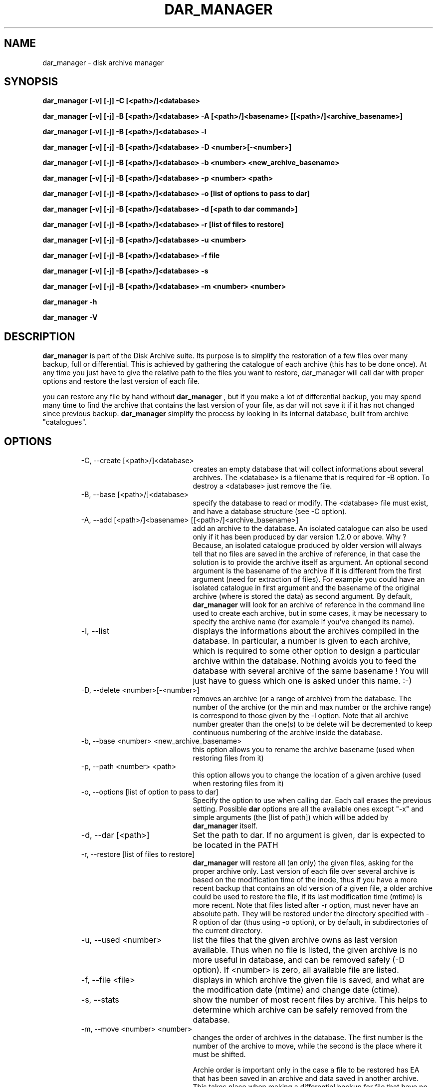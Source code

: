 .TH DAR_MANAGER 1 "JUL 19, 2003"
.UC 8
.SH NAME
dar_manager \- disk archive manager
.SH SYNOPSIS
.B dar_manager [-v] [-j] -C [<path>/]<database>
.P
.B dar_manager [-v] [-j] -B [<path>/]<database> -A [<path>/]<basename> [[<path>/]<archive_basename>]
.P
.B dar_manager [-v] [-j] -B [<path>/]<database> -l
.P
.B dar_manager [-v] [-j] -B [<path>/]<database> -D <number>[-<number>]
.P
.B dar_manager [-v] [-j] -B [<path>/]<database> -b <number> <new_archive_basename>
.P
.B dar_manager [-v] [-j] -B [<path>/]<database> -p <number> <path>
.P
.B dar_manager [-v] [-j] -B [<path>/]<database> -o [list of options to pass to dar]
.P
.B dar_manager [-v] [-j] -B [<path>/]<database> -d [<path to dar command>]
.P
.B dar_manager [-v] [-j] -B [<path>/]<database> -r [list of files to restore]
.P
.B dar_manager [-v] [-j] -B [<path>/]<database> -u <number>
.P
.B dar_manager [-v] [-j] -B [<path>/]<database> -f file
.P
.B dar_manager [-v] [-j] -B [<path>/]<database> -s
.P
.B dar_manager [-v] [-j] -B [<path>/]<database> -m <number> <number>
.P
.B dar_manager -h
.P
.B dar_manager -V
.P
.SH DESCRIPTION
.B dar_manager
is part of the Disk Archive suite. Its purpose is to simplify the restoration of a few files over many backup, full or differential. This is achieved by gathering the catalogue of each archive (this has to be done once). At any time you just have to give the relative path to the files you want to restore, dar_manager will call dar with proper options and restore the last version of each file.
.PP
you can restore any file by hand without
.B dar_manager
, but if you make a lot of differential backup, you may spend many time to find the archive that contains the last version of your file, as dar will not save it if it has not changed since previous backup.
.B
dar_manager
simplify the process by looking in its internal database, built from archive "catalogues".
.RE
.SH OPTIONS
.RS
.TP 20
-C, --create [<path>/]<database>
creates an empty database that will collect informations about several archives. The <database> is a filename that is required for -B option. To destroy a <database> just remove the file.
.TP 20
-B, --base [<path>/]<database>
specify the database to read or modify. The <database> file must exist, and have a database structure (see -C option).
.TP 20
-A, --add [<path>/]<basename> [[<path>/]<archive_basename>]
add an archive to the database. An isolated catalogue can also be used only if it has been produced by dar version 1.2.0 or above. Why ? Because, an isolated catalogue produced by older version will always tell that no files are saved in the archive of reference, in that case the solution is to provide the archive itself as argument. An optional second argument is the basename of the archive if it is different from the first argument (need for extraction of files). For example you could have an isolated catalogue in first argument and the basename of the original archive (where is stored the data) as second argument. By default,
.B dar_manager
will look for an archive of reference in the command line used to create each archive, but in some cases, it may be necessary to specify the archive name (for example if you've changed its name).
.TP 20
-l, --list
displays the informations about the archives compiled in the database. In particular, a number is given to each archive, which is required to some other option to design a particular archive within the database. Nothing avoids you to feed the database with several archive of the same basename ! You will just have to guess which one is asked under this name. :-)
.TP 20
-D, --delete <number>[-<number>]
removes an archive (or a range of archive) from the database. The number of the archive (or the min and max number or the archive range) is correspond to those given by the -l option. Note that all archive number greater than the one(s) to be delete will be decremented to keep continuous numbering of the archive inside the database.
.TP 20
-b, --base <number> <new_archive_basename>
this option allows you to rename the archive basename (used when restoring files from it)
.TP 20
-p, --path <number> <path>
this option allows you to change the location of a given archive (used when restoring files from it)
.TP 20
-o, --options [list of option to pass to dar]
Specify the option to use when calling dar. Each call erases the previous setting. Possible
.B dar
options are all the available ones except "-x"  and simple arguments (the [list of path]) which will be added by
.B dar_manager
itself.
.TP 20
-d, --dar [<path>]
Set the path to dar. If no argument is given, dar is expected to be located in the PATH
.TP 20
-r, --restore [list of files to restore]
.B dar_manager
will restore all (an only) the given files, asking for the proper archive only. Last version of each file over several archive is based on the modification time of the inode, thus if you have a more recent backup that contains an old version of a given file, a older archive could be used to restore the file, if its last modification time (mtime) is more recent.
Note that files listed after -r option, must never have an absolute path. They will be restored under the directory specified with -R option of dar (thus using -o option), or by default, in subdirectories of the current directory.
.TP 20
-u, --used <number>
list the files that the given archive owns as last version available. Thus when no file is listed, the given archive is no more useful in database, and can be removed safely (-D option). If <number> is zero, all available file are listed.
.TP 20
-f, --file <file>
displays in which archive the given file is saved, and what are the modification date (mtime) and change date (ctime).
.TP 20
-s, --stats
show the number of most recent files by archive. This helps to determine which archive can be safely removed from the database.
.TP 20
-m, --move <number> <number>
changes the order of archives in the database. The first number is the number of the archive to move, while the second is the place where it must be shifted.

Archie order is important only in the case a file to be restored has EA that has been saved in an archive and data saved in another archive. This takes place when making a differential backup for file that have no change in data but changes in EA. In that case, the database must be fed (-A option) with archive in the order they have been created. If
.B dar_manager
detects such a disorder, it issues a warning is giving the name of the file that could not be restored properly (only EA have not been restored with the last version). Note that, if you don't use EA the order of archives in the database has no importance.
.TP 20
-Q
Do not display any message on stderr when not launched from a terminal (for example when launched from an at job or crontab). Remains that any question to the user will be assumed a 'no' answer, which most of the time will abort the program.
.TP 20
-j, --jog
when virtual memory is exhausted, as user to make room before trying to continue. By default, when memory is exhausted dar aborts.
.TP 20
-v, --verbose
displays additional information about what it is doing.
.TP 20
-h, --help
display help usage
.TP 20
-V, --version
display software version
.RE
.SH EXIT CODES
.B dar_manager
exits with the following code:
.TP 10
0
Operation successful.
.TP 10
1
see dar manual page for signification
.TP 10
2
see dar manual page for signification
.TP 10
3
see dar manual page for signification
.TP 10
7
see dar manual page for signification
.TP 10
8
see dar manual page for signification
.TP 10
11 and above
.B dar called from dar_manager
has exited with non zero status. Substract 10 to this exit code to get dar's exit code.

.SH SEE ALSO
dar(1), dar_xform(1), dar_slave(1), dar_cp(1)

.SH LIMITATIONS
at most 65534 archives can be compiled in a given database, which should be enough for most users.

.SH KNOWN BUGS
none actually

.SH AUTHOR
.nf
http://dar.linux.free.fr/
Denis Corbin (dar.linux@free.fr)
France
Europe
